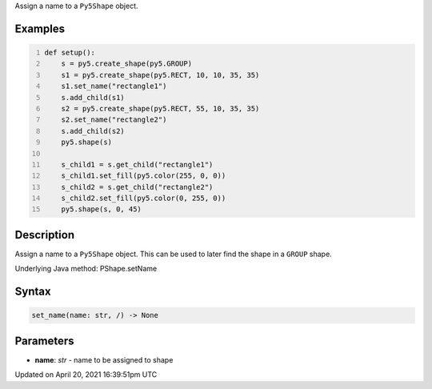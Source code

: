 .. title: set_name()
.. slug: py5shape_set_name
.. date: 2021-04-20 16:39:51 UTC+00:00
.. tags:
.. category:
.. link:
.. description: py5 set_name() documentation
.. type: text

Assign a name to a ``Py5Shape`` object.

Examples
========

.. raw:: html

    <div class="example-table">

.. raw:: html

    <div class="example-row"><div class="example-cell-image">

.. image:: /images/reference/Py5Shape_set_name_0.png
    :alt: example picture for set_name()

.. raw:: html

    </div><div class="example-cell-code">

.. code:: python
    :number-lines:

    def setup():
        s = py5.create_shape(py5.GROUP)
        s1 = py5.create_shape(py5.RECT, 10, 10, 35, 35)
        s1.set_name("rectangle1")
        s.add_child(s1)
        s2 = py5.create_shape(py5.RECT, 55, 10, 35, 35)
        s2.set_name("rectangle2")
        s.add_child(s2)
        py5.shape(s)

        s_child1 = s.get_child("rectangle1")
        s_child1.set_fill(py5.color(255, 0, 0))
        s_child2 = s.get_child("rectangle2")
        s_child2.set_fill(py5.color(0, 255, 0))
        py5.shape(s, 0, 45)

.. raw:: html

    </div></div>

.. raw:: html

    </div>

Description
===========

Assign a name to a ``Py5Shape`` object. This can be used to later find the shape in a ``GROUP`` shape.

Underlying Java method: PShape.setName

Syntax
======

.. code:: python

    set_name(name: str, /) -> None

Parameters
==========

* **name**: `str` - name to be assigned to shape


Updated on April 20, 2021 16:39:51pm UTC

